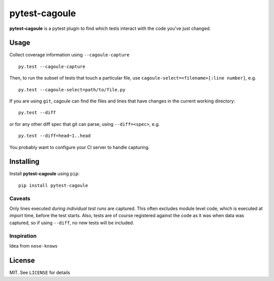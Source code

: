 pytest-cagoule
==============

**pytest-cagoule** is a pytest plugin to find which tests interact with the
code you've just changed.


Usage
-----

Collect coverage information using ``--cagoule-capture``

::

    py.test --cagoule-capture

Then, to run the subset of tests that touch a particular file, use
``cagoule-select=<filename>[:line number]``, e.g.

::

    py.test --cagoule-select=path/to/file.py

If you are using ``git``, cagoule can find the files and lines that have changes
in the current working directory::

    py.test --diff

or for any other diff spec that git can parse, using ``--diff=<spec>``, e.g.

::

    py.test --diff=head~1..head


You probably want to configure your CI server to handle capturing.


Installing
----------

Install **pytest-cagoule** using ``pip``::

    pip install pytest-cagoule


Caveats
^^^^^^^

Only lines executed *during individual test runs* are captured. This often
excludes module level code, which is executed at *import* time, before the test
starts.  Also, tests are of course registered against the code as it was when
data was captured, so if using ``--diff``, no new tests will be included.


Inspiration
^^^^^^^^^^^

Idea from ``nose-knows``


License
-------

MIT. See ``LICENSE`` for details
